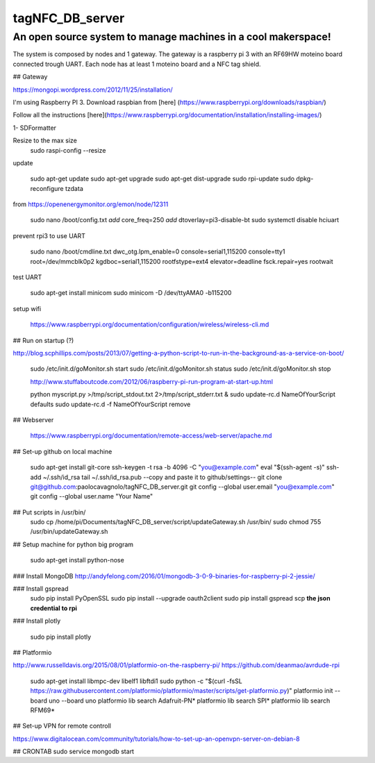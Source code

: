 tagNFC_DB_server
=================

An open source system to manage machines in a cool makerspace!
--------------------------------------------------------------

The system is composed by nodes and 1 gateway. The gateway is a raspberry pi 3 with an RF69HW moteino board connected trough UART.
Each node has at least 1 moteino board and a NFC tag shield.

## Gateway

https://mongopi.wordpress.com/2012/11/25/installation/

I'm using Raspberry PI 3.
Download raspbian from [here] (https://www.raspberrypi.org/downloads/raspbian/)

Follow all the instructions [here](https://www.raspberrypi.org/documentation/installation/installing-images/)

1- SDFormatter


Resize to the max size
      sudo raspi-config
      --resize

update


      sudo apt-get update
      sudo apt-get upgrade
      sudo apt-get dist-upgrade
      sudo rpi-update
      sudo dpkg-reconfigure tzdata

from https://openenergymonitor.org/emon/node/12311

      sudo nano /boot/config.txt
      *add* core_freq=250
      *add* dtoverlay=pi3-disable-bt
      sudo systemctl disable hciuart

prevent rpi3 to use UART

      sudo nano /boot/cmdline.txt
      dwc_otg.lpm_enable=0 console=serial1,115200  console=tty1 root=/dev/mmcblk0p2  kgdboc=serial1,115200 rootfstype=ext4 elevator=deadline fsck.repair=yes  rootwait

test UART

      sudo apt-get install minicom
      sudo minicom -D /dev/ttyAMA0 -b115200

setup wifi

      https://www.raspberrypi.org/documentation/configuration/wireless/wireless-cli.md


## Run on startup (?)

http://blog.scphillips.com/posts/2013/07/getting-a-python-script-to-run-in-the-background-as-a-service-on-boot/

      sudo /etc/init.d/goMonitor.sh start
      sudo /etc/init.d/goMonitor.sh status
      sudo /etc/init.d/goMonitor.sh stop

      http://www.stuffaboutcode.com/2012/06/raspberry-pi-run-program-at-start-up.html

      python myscript.py >/tmp/script_stdout.txt 2>/tmp/script_stderr.txt &
      sudo update-rc.d NameOfYourScript defaults
      sudo update-rc.d -f  NameOfYourScript remove

## Webserver

      https://www.raspberrypi.org/documentation/remote-access/web-server/apache.md


## Set-up github on local machine

      sudo apt-get install git-core
      ssh-keygen -t rsa -b 4096 -C "you@example.com"
      eval "$(ssh-agent -s)"
      ssh-add ~/.ssh/id_rsa
      tail ~/.ssh/id_rsa.pub
      --copy and paste it to github/settings--
      git clone git@github.com:paolocavagnolo/tagNFC_DB_server.git
      git config --global user.email "you@example.com"
      git config --global user.name "Your Name"

## Put scripts in /usr/bin/
      sudo cp /home/pi/Documents/tagNFC_DB_server/script/updateGateway.sh /usr/bin/
      sudo chmod 755 /usr/bin/updateGateway.sh

## Setup machine for python big program

      sudo apt-get install python-nose

### Install MongoDB
http://andyfelong.com/2016/01/mongodb-3-0-9-binaries-for-raspberry-pi-2-jessie/

### Install gspread
      sudo pip install PyOpenSSL
      sudo pip install --upgrade oauth2client
      sudo pip install gspread
      scp **the json credential to rpi**

### Install plotly

      sudo pip install plotly






## Platformio

http://www.russelldavis.org/2015/08/01/platformio-on-the-raspberry-pi/
https://github.com/deanmao/avrdude-rpi

      sudo apt-get install libmpc-dev libelf1 libftdi1
      sudo python -c "$(curl -fsSL https://raw.githubusercontent.com/platformio/platformio/master/scripts/get-platformio.py)"
      platformio init --board uno --board uno
      platformio lib search Adafruit-PN*
      platformio lib search SPI*
      platformio lib search RFM69*






## Set-up VPN for remote controll

https://www.digitalocean.com/community/tutorials/how-to-set-up-an-openvpn-server-on-debian-8




## CRONTAB
sudo service mongodb start
